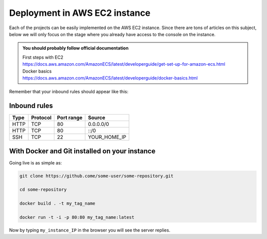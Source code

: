 Deployment in AWS EC2 instance
==============================

Each of the projects can be easily implemented on the AWS EC2 instance. Since there are tons of articles on this subject, below we will only focus on the stage where you already have access to the console on the instance.

.. admonition:: You should probably follow official documentation  

  | First steps with EC2
  | https://docs.aws.amazon.com/AmazonECS/latest/developerguide/get-set-up-for-amazon-ecs.html

  | Docker basics
  | https://docs.aws.amazon.com/AmazonECS/latest/developerguide/docker-basics.html



Remember that your inbound rules should appear like this:

Inbound rules
-------------

+------+----------+------------+--------------+
| Type | Protocol | Port range | Source       |
+======+==========+============+==============+
| HTTP | TCP      | 80         |  0.0.0.0/0   |
+------+----------+------------+--------------+
| HTTP | TCP      | 80         |  ::/0        |
+------+----------+------------+--------------+
| SSH  | TCP      | 22         | YOUR_HOME_IP |
+------+----------+------------+--------------+

With Docker and Git installed on your instance
----------------------------------------------

Going live is as simple as:

.. code-block:: bash
  
  git clone https://github.come/some-user/some-repository.git

  cd some-repository

  docker build . -t my_tag_name

  docker run -t -i -p 80:80 my_tag_name:latest

Now by typing ``my_instance_IP`` in the browser you will see the server replies.


